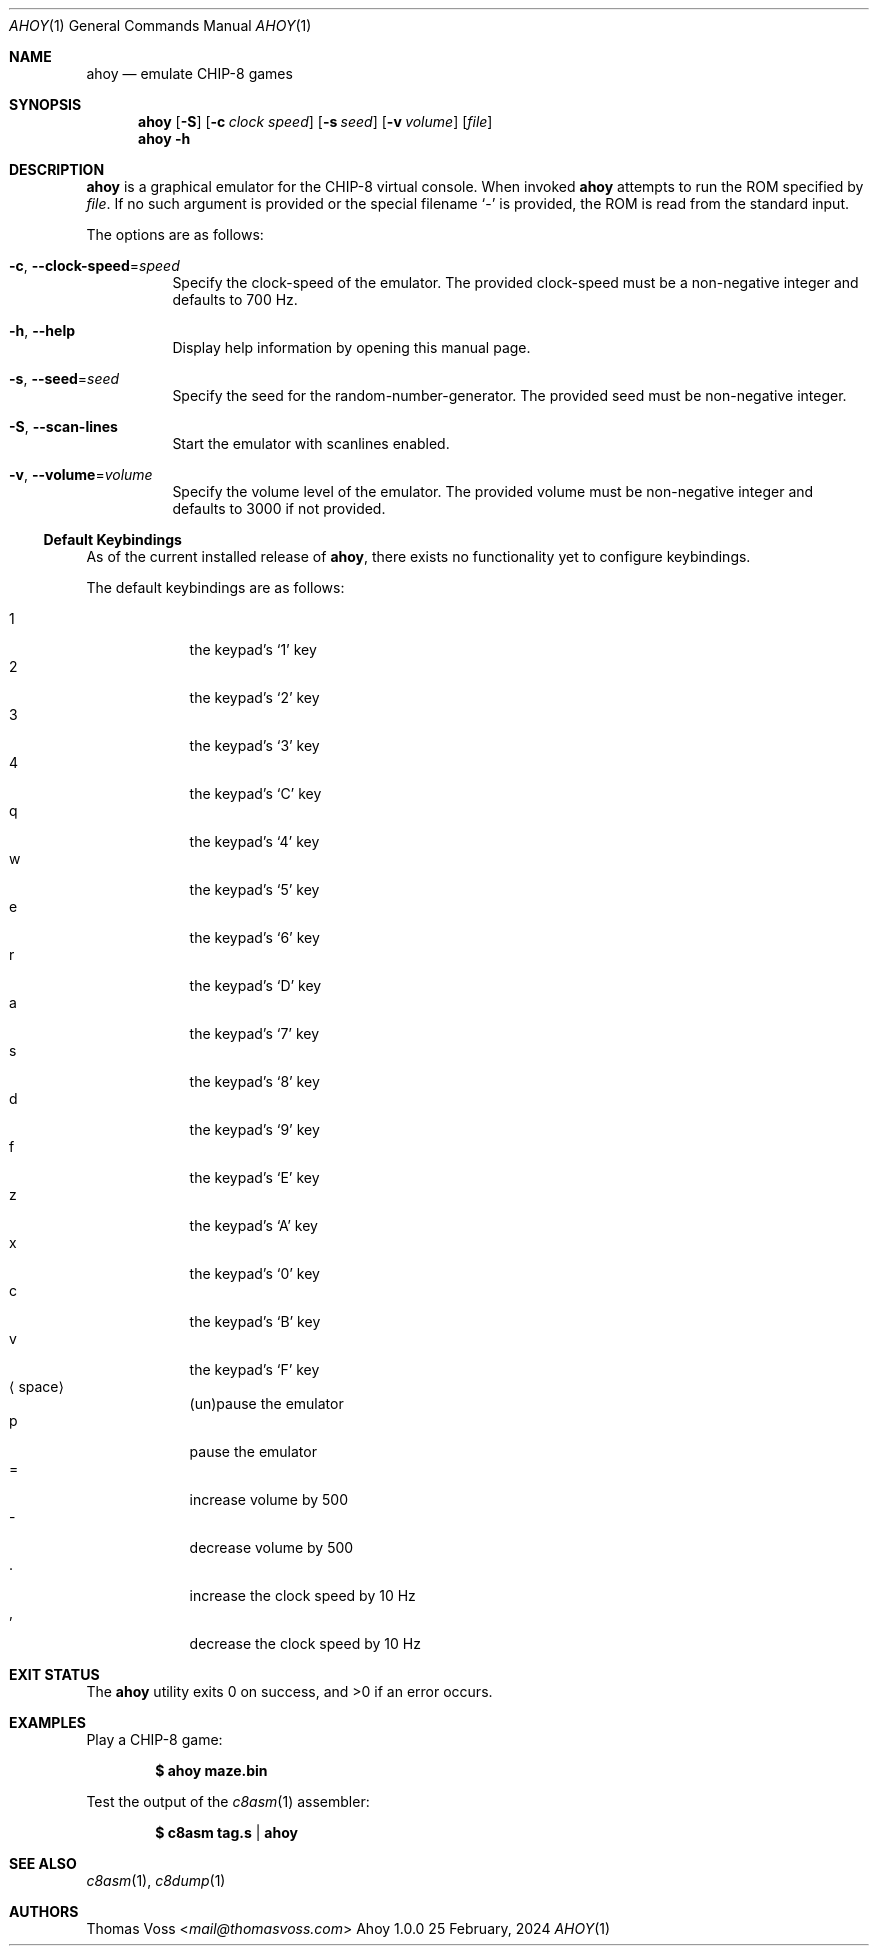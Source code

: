 .Dd 25 February, 2024
.Dt AHOY 1
.Os Ahoy 1.0.0
.Sh NAME
.Nm ahoy
.Nd emulate CHIP-8 games
.Sh SYNOPSIS
.Nm
.Op Fl S
.Op Fl c Ar "clock speed"
.Op Fl s Ar seed
.Op Fl v Ar volume
.Op Ar file
.Nm
.Fl h
.Sh DESCRIPTION
.Nm
is a graphical emulator for the CHIP-8 virtual console.
When invoked
.Nm
attempts to run the ROM specified by
.Ar file .
If no such argument is provided or the special filename
.Sq \-
is provided,
the ROM is read from the standard input.
.Pp
The options are as follows:
.Bl -tag -width Ds
.It Fl c , Fl Fl clock\-speed Ns = Ns Ar speed
Specify the clock-speed of the emulator.
The provided clock-speed must be a non-negative integer and defaults to
700 Hz.
.It Fl h , Fl Fl help
Display help information by opening this manual page.
.It Fl s , Fl Fl seed Ns = Ns Ar seed
Specify the seed for the random-number-generator.
The provided seed must be non-negative integer.
.It Fl S , Fl Fl scan\-lines
Start the emulator with scanlines enabled.
.It Fl v , Fl Fl volume Ns = Ns Ar volume
Specify the volume level of the emulator.
The provided volume must be non-negative integer and defaults to 3000 if
not provided.
.El
.Pp
.Ss Default Keybindings
As of the current installed release of
.Nm ,
there exists no functionality yet to configure keybindings.
.Pp
The default keybindings are as follows:
.Pp
.Bl -tag -compact -width <space>
.It 1
the keypad’s
.Sq 1
key
.It 2
the keypad’s
.Sq 2
key
.It 3
the keypad’s
.Sq 3
key
.It 4
the keypad’s
.Sq C
key
.It q
the keypad’s
.Sq 4
key
.It w
the keypad’s
.Sq 5
key
.It e
the keypad’s
.Sq 6
key
.It r
the keypad’s
.Sq D
key
.It a
the keypad’s
.Sq 7
key
.It s
the keypad’s
.Sq 8
key
.It d
the keypad’s
.Sq 9
key
.It f
the keypad’s
.Sq E
key
.It z
the keypad’s
.Sq A
key
.It x
the keypad’s
.Sq 0
key
.It c
the keypad’s
.Sq B
key
.It v
the keypad’s
.Sq F
key
.It Aq space
(un)pause the emulator
.It p
pause the emulator
.It =
increase volume by 500
.It \-
decrease volume by 500
.It .
increase the clock speed by 10 Hz
.It ,
decrease the clock speed by 10 Hz
.El
.Sh EXIT STATUS
.Ex -std
.Sh EXAMPLES
Play a CHIP-8 game:
.Pp
.Dl $ ahoy maze.bin
.Pp
Test the output of the
.Xr c8asm 1
assembler:
.Pp
.Dl $ c8asm tag.s | ahoy
.Sh SEE ALSO
.Xr c8asm 1 ,
.Xr c8dump 1
.Sh AUTHORS
.An Thomas Voss Aq Mt mail@thomasvoss.com
